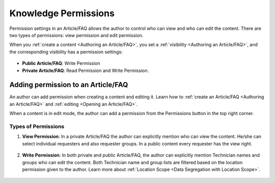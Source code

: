 *********************
Knowledge Permissions
*********************

Permission settings in an Article/FAQ allows the author to control who can view and who can edit the content. There are two types of 
permissions: view permission and edit permission. 

When you :ref:`create a content <Authoring an Article/FAQ>`, you set a :ref:`visibility <Authoring an Article/FAQ>`, and the corresponding visibility has a 
permission settings:

.. _kb-pub-1:
.. figure:: https://s3-ap-southeast-1.amazonaws.com/flotomate-resources/knowledge-management/permission/KB-PUB-1.png
    :align: center
    :alt: figure 1

- **Public Article/FAQ**: Write Permission

- **Private Article/FAQ**: Read Permission and Write Permission. 

Adding permission to an Article/FAQ
===================================

An author can add permission when creating a content and editing it. Learn how to :ref:`create an Article/FAQ <Authoring an Article/FAQ>` 
and :ref:`editing <Opening an Article/FAQ>`. 

When a content is in edit mode, the author can add a permission from the Permissions button in the top right corner. 

Types of Permissions
--------------------

1. **View Permission**: In a private Article/FAQ the author can explicitly mention who can view the content. He/she 
   can select individual requesters and also requester groups. In a public content every requester has the view right.

.. _kb-pub-2:
.. figure:: https://s3-ap-southeast-1.amazonaws.com/flotomate-resources/knowledge-management/permission/KB-PUB-2.png
    :align: center
    :alt: figure 2

2. **Write Permission**: In both private and public Article/FAQ, the author can explicitly mention Technician names and groups
   who can edit the content. Both Technician name and group lists are filtered based on the location permission given to the author. 
   Learn more about :ref:`Location Scope <Data Segregation with Location Scope>`.

.. _kb-pub-3:
.. figure:: https://s3-ap-southeast-1.amazonaws.com/flotomate-resources/knowledge-management/permission/KB-PUB-3.png
    :align: center
    :alt: figure 3

